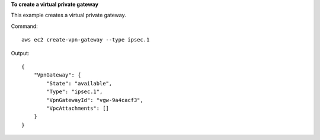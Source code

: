 **To create a virtual private gateway**

This example creates a virtual private gateway.

Command::

  aws ec2 create-vpn-gateway --type ipsec.1

Output::

  {
      "VpnGateway": {
          "State": "available",
          "Type": "ipsec.1",
          "VpnGatewayId": "vgw-9a4cacf3",
          "VpcAttachments": []
      }
  }